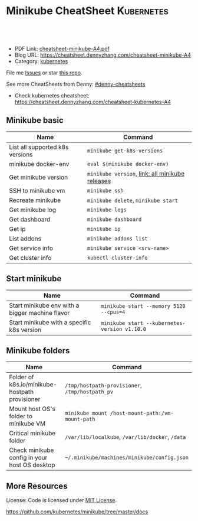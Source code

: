 * Minikube CheatSheet                                            :Kubernetes:
:PROPERTIES:
:type:     kubernetes
:export_file_name: cheatsheet-minikube-A4.pdf
:END:

#+BEGIN_HTML
<a href="https://github.com/dennyzhang/cheatsheet-minikube-A4"><img align="right" width="200" height="183" src="https://www.dennyzhang.com/wp-content/uploads/denny/watermark/github.png" /></a>
<div id="the whole thing" style="overflow: hidden;">
<div style="float: left; padding: 5px"> <a href="https://www.linkedin.com/in/dennyzhang001"><img src="https://www.dennyzhang.com/wp-content/uploads/sns/linkedin.png" alt="linkedin" /></a></div>
<div style="float: left; padding: 5px"><a href="https://github.com/dennyzhang"><img src="https://www.dennyzhang.com/wp-content/uploads/sns/github.png" alt="github" /></a></div>
<div style="float: left; padding: 5px"><a href="https://www.dennyzhang.com/slack" target="_blank" rel="nofollow"><img src="https://slack.dennyzhang.com/badge.svg" alt="slack"/></a></div>
</div>

<br/><br/>
<a href="http://makeapullrequest.com" target="_blank" rel="nofollow"><img src="https://img.shields.io/badge/PRs-welcome-brightgreen.svg" alt="PRs Welcome"/></a>
#+END_HTML

- PDF Link: [[https://github.com/dennyzhang/cheatsheet-minikube-A4/blob/master/cheatsheet-minikube-A4.pdf][cheatsheet-minikube-A4.pdf]]
- Blog URL: https://cheatsheet.dennyzhang.com/cheatsheet-minikube-A4
- Category: [[https://cheatsheet.dennyzhang.com/category/kubernetes/][kubernetes]]

File me [[https://github.com/dennyzhang/cheatsheet-minikube-A4/issues][Issues]] or star [[https://github.com/DennyZhang/cheatsheet-minikube-A4][this repo]].

See more CheatSheets from Denny: [[https://github.com/topics/denny-cheatsheets][#denny-cheatsheets]]

- Check kubernetes cheatsheet: https://cheatsheet.dennyzhang.com/cheatsheet-kubernetes-A4
** Minikube basic
| Name                            | Command                                         |
|---------------------------------+-------------------------------------------------|
| List all supported k8s versions | =minikube get-k8s-versions=                     |
| minikube docker-env             | =eval $(minikube docker-env)=                   |
| Get minikube version            | =minikube version=, [[https://github.com/kubernetes/minikube/releases][link: all minikube releases]] |
| SSH to minikube vm              | =minikube ssh=                                  |
| Recreate minikube               | =minikube delete=, =minikube start=             |
| Get minikube log                | =minikube logs=                                 |
| Get dashboard                   | =minikube dashboard=                            |
| Get ip                          | =minikube ip=                                   |
| List addons                     | =minikube addons list=                          |
| Get service info                | =minikube service <srv-name>=                   |
| Get cluster info                | =kubectl cluster-info=                          |

** Start minikube
| Name                                            | Command                                       |
|-------------------------------------------------+-----------------------------------------------|
| Start minikube env with a bigger machine flavor | =minikube start --memory 5120 --cpus=4=       |
| Start minikube with a specific k8s version      | =minikube start --kubernetes-version v1.10.0= |

** Minikube folders
| Name                                                | Command                                          |
|-----------------------------------------------------+--------------------------------------------------|
| Folder of k8s.io/minikube-hostpath provisioner      | =/tmp/hostpath-provisioner=, =/tmp/hostpath_pv=  |
| Mount host OS's folder to minikube VM               | =minikube mount /host-mount-path:/vm-mount-path= |
| Critical minikube folder                            | =/var/lib/localkube=, =/var/lib/docker=, =/data= |
| Check minikube config in your host OS desktop       | =~/.minikube/machines/minikube/config.json=      |

** More Resources
 License: Code is licensed under [[https://www.dennyzhang.com/wp-content/mit_license.txt][MIT License]].

https://github.com/kubernetes/minikube/tree/master/docs

#+BEGIN_HTML
<a href="https://www.dennyzhang.com"><img align="right" width="201" height="268" src="https://raw.githubusercontent.com/USDevOps/mywechat-slack-group/master/images/denny_201706.png"></a>

<a href="https://www.dennyzhang.com"><img align="right" src="https://raw.githubusercontent.com/USDevOps/mywechat-slack-group/master/images/dns_small.png"></a>
#+END_HTML
* org-mode configuration                                           :noexport:
#+STARTUP: overview customtime noalign logdone showall
#+DESCRIPTION: 
#+KEYWORDS: 
#+LATEX_HEADER: \usepackage[margin=0.6in]{geometry}
#+LaTeX_CLASS_OPTIONS: [8pt]
#+LATEX_HEADER: \usepackage[english]{babel}
#+LATEX_HEADER: \usepackage{lastpage}
#+LATEX_HEADER: \usepackage{fancyhdr}
#+LATEX_HEADER: \pagestyle{fancy}
#+LATEX_HEADER: \fancyhf{}
#+LATEX_HEADER: \rhead{Updated: \today}
#+LATEX_HEADER: \rfoot{\thepage\ of \pageref{LastPage}}
#+LATEX_HEADER: \lfoot{\href{https://github.com/dennyzhang/cheatsheet-minikube-A4}{GitHub: https://github.com/dennyzhang/cheatsheet-minikube-A4}}
#+LATEX_HEADER: \lhead{\href{https://cheatsheet.dennyzhang.com/cheatsheet-minikube-A4}{Blog URL: https://cheatsheet.dennyzhang.com/cheatsheet-minikube-A4}}
#+AUTHOR: Denny Zhang
#+EMAIL:  denny@dennyzhang.com
#+TAGS: noexport(n)
#+PRIORITIES: A D C
#+OPTIONS:   H:3 num:t toc:nil \n:nil @:t ::t |:t ^:t -:t f:t *:t <:t
#+OPTIONS:   TeX:t LaTeX:nil skip:nil d:nil todo:t pri:nil tags:not-in-toc
#+EXPORT_EXCLUDE_TAGS: exclude noexport
#+SEQ_TODO: TODO HALF ASSIGN | DONE BYPASS DELEGATE CANCELED DEFERRED
#+LINK_UP:   
#+LINK_HOME: 
